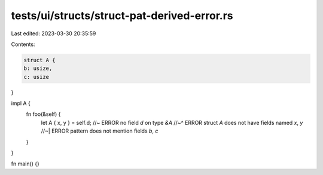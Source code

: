 tests/ui/structs/struct-pat-derived-error.rs
============================================

Last edited: 2023-03-30 20:35:59

Contents:

.. code-block:: rs

    struct A {
    b: usize,
    c: usize
}

impl A {
    fn foo(&self) {
        let A { x, y } = self.d; //~ ERROR no field `d` on type `&A`
        //~^ ERROR struct `A` does not have fields named `x`, `y`
        //~| ERROR pattern does not mention fields `b`, `c`
    }
}

fn main() {}



